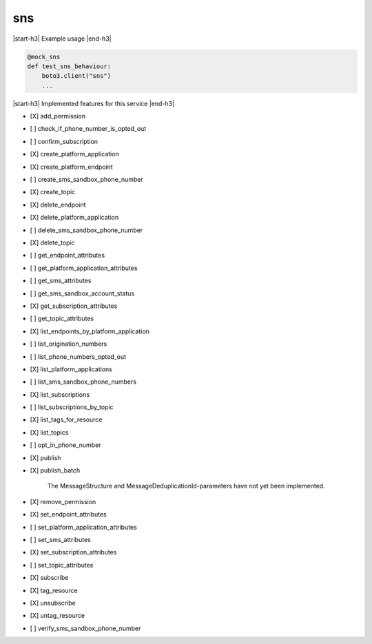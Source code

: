.. _implementedservice_sns:

.. |start-h3| raw:: html

    <h3>

.. |end-h3| raw:: html

    </h3>

===
sns
===

|start-h3| Example usage |end-h3|

.. sourcecode:: python

            @mock_sns
            def test_sns_behaviour:
                boto3.client("sns")
                ...



|start-h3| Implemented features for this service |end-h3|

- [X] add_permission
- [ ] check_if_phone_number_is_opted_out
- [ ] confirm_subscription
- [X] create_platform_application
- [X] create_platform_endpoint
- [ ] create_sms_sandbox_phone_number
- [X] create_topic
- [X] delete_endpoint
- [X] delete_platform_application
- [ ] delete_sms_sandbox_phone_number
- [X] delete_topic
- [ ] get_endpoint_attributes
- [ ] get_platform_application_attributes
- [ ] get_sms_attributes
- [ ] get_sms_sandbox_account_status
- [X] get_subscription_attributes
- [ ] get_topic_attributes
- [X] list_endpoints_by_platform_application
- [ ] list_origination_numbers
- [ ] list_phone_numbers_opted_out
- [X] list_platform_applications
- [ ] list_sms_sandbox_phone_numbers
- [X] list_subscriptions
- [ ] list_subscriptions_by_topic
- [X] list_tags_for_resource
- [X] list_topics
- [ ] opt_in_phone_number
- [X] publish
- [X] publish_batch
  
        The MessageStructure and MessageDeduplicationId-parameters have not yet been implemented.
        

- [X] remove_permission
- [X] set_endpoint_attributes
- [ ] set_platform_application_attributes
- [ ] set_sms_attributes
- [X] set_subscription_attributes
- [ ] set_topic_attributes
- [X] subscribe
- [X] tag_resource
- [X] unsubscribe
- [X] untag_resource
- [ ] verify_sms_sandbox_phone_number

